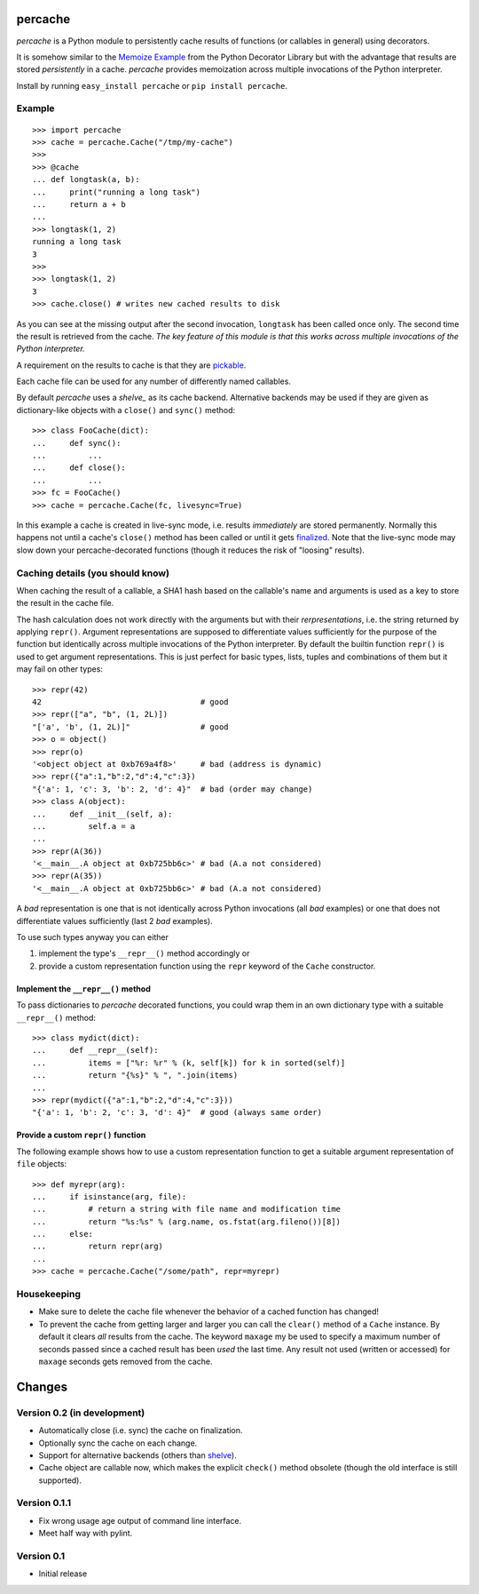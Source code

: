 percache
========

*percache* is a Python module to persistently cache results of functions (or
callables in general) using decorators.

It is somehow similar to the `Memoize Example`_ from the Python Decorator
Library but with the advantage that results are stored *persistently* in a
cache. *percache* provides memoization across multiple invocations of the
Python interpreter.

Install by running ``easy_install percache`` or ``pip install percache``.

.. _Memoize Example: http://wiki.python.org/moin/PythonDecoratorLibrary#Memoize

Example
-------

::

    >>> import percache    
    >>> cache = percache.Cache("/tmp/my-cache")
    >>>
    >>> @cache
    ... def longtask(a, b):
    ...     print("running a long task")
    ...     return a + b
    ... 
    >>> longtask(1, 2)
    running a long task
    3
    >>> 
    >>> longtask(1, 2)
    3
    >>> cache.close() # writes new cached results to disk

As you can see at the missing output after the second invocation, ``longtask``
has been called once only. The second time the result is retrieved from the
cache.  *The key feature of this module is that this works across multiple
invocations of the Python interpreter.*

A requirement on the results to cache is that they are `pickable`_.

.. _pickable: http://docs.python.org/library/pickle.html#what-can-be-pickled-and-unpickled

Each cache file can be used for any number of differently named callables.

By default *percache* uses a `shelve_` as its cache backend. Alternative
backends may be used if they are given as dictionary-like objects with a
``close()`` and ``sync()`` method::

    >>> class FooCache(dict):
    ...     def sync():
    ...         ...
    ...     def close():
    ...         ...
    >>> fc = FooCache()
    >>> cache = percache.Cache(fc, livesync=True)

In this example a cache is created in live-sync mode, i.e. results
*immediately* are stored permanently. Normally this happens not until a cache's
``close()`` method has been called or until it gets `finalized`_. Note that the
live-sync mode may slow down your percache-decorated functions (though it
reduces the risk of "loosing" results).

.. _finalized: http://docs.python.org/reference/datamodel.html#object.__del__

Caching details (you should know)
---------------------------------

When caching the result of a callable, a SHA1 hash based on the callable's name
and arguments is used as a key to store the result in the cache file.

The hash calculation does not work directly with the arguments but with their
*rerpresentations*, i.e. the string returned by applying ``repr()``. Argument
representations are supposed to differentiate values sufficiently for the
purpose of the function but identically across multiple invocations of the
Python interpreter. By default the builtin function ``repr()`` is used to get
argument representations. This is just perfect for basic types, lists, tuples
and combinations of them but it may fail on other types:

::

    >>> repr(42)
    42                                  # good
    >>> repr(["a", "b", (1, 2L)])
    "['a', 'b', (1, 2L)]"               # good
    >>> o = object()
    >>> repr(o)
    '<object object at 0xb769a4f8>'     # bad (address is dynamic)
    >>> repr({"a":1,"b":2,"d":4,"c":3})
    "{'a': 1, 'c': 3, 'b': 2, 'd': 4}"  # bad (order may change)
    >>> class A(object):
    ...     def __init__(self, a):
    ...         self.a = a
    ... 
    >>> repr(A(36))
    '<__main__.A object at 0xb725bb6c>' # bad (A.a not considered)
    >>> repr(A(35))
    '<__main__.A object at 0xb725bb6c>' # bad (A.a not considered)

A *bad* representation is one that is not identically across Python invocations
(all *bad* examples) or one that does not differentiate values sufficiently
(last 2 *bad* examples).

To use such types anyway you can either

1. implement the type's ``__repr__()`` method accordingly or
2. provide a custom representation function using the ``repr`` keyword of the
   ``Cache`` constructor.

Implement the ``__repr__()`` method
'''''''''''''''''''''''''''''''''''

To pass dictionaries to *percache* decorated functions, you could wrap them in
an own dictionary type with a suitable ``__repr__()`` method:

::

    >>> class mydict(dict):
    ...     def __repr__(self):
    ...         items = ["%r: %r" % (k, self[k]) for k in sorted(self)]
    ...         return "{%s}" % ", ".join(items)
    ... 
    >>> repr(mydict({"a":1,"b":2,"d":4,"c":3}))
    "{'a': 1, 'b': 2, 'c': 3, 'd': 4}"  # good (always same order)

Provide a custom ``repr()`` function
''''''''''''''''''''''''''''''''''''

The following example shows how to use a custom representation function to get
a suitable argument representation of ``file`` objects:

::

    >>> def myrepr(arg):
    ...     if isinstance(arg, file):
    ...         # return a string with file name and modification time
    ...         return "%s:%s" % (arg.name, os.fstat(arg.fileno())[8])
    ...     else:
    ...         return repr(arg)
    ...
    >>> cache = percache.Cache("/some/path", repr=myrepr)
    
Housekeeping
------------

- Make sure to delete the cache file whenever the behavior of a cached function
  has changed!

- To prevent the cache from getting larger and larger you can call the
  ``clear()`` method of a ``Cache`` instance. By default it clears *all*
  results from the cache. The keyword ``maxage`` my be used to specify a
  maximum number of seconds passed since a cached result has been *used* the
  last time. Any result not used (written or accessed) for ``maxage`` seconds
  gets removed from the cache.

Changes
=======

Version 0.2 (in development)
----------------------------

- Automatically close (i.e. sync) the cache on finalization.
- Optionally sync the cache on each change.
- Support for alternative backends (others than `shelve`_).
- Cache object are callable now, which makes the explicit ``check()`` method
  obsolete (though the old interface is still supported).

.. _shelve: http://docs.python.org/library/shelve.html

Version 0.1.1
-------------

- Fix wrong usage age output of command line interface.
- Meet half way with pylint.

Version 0.1
-----------

- Initial release
